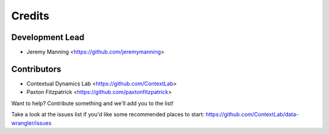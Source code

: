 =======
Credits
=======

Development Lead
----------------

* Jeremy Manning <https://github.com/jeremymanning>

Contributors
------------

* Contextual Dynamics Lab <https://github.com/ContextLab>
* Paxton Fitzpatrick <https://github.com/paxtonfitzpatrick>

Want to help? Contribute something and we'll add you to the list!

Take a look at the issues list if you'd like some recommended places to start: https://github.com/ContextLab/data-wrangler/issues
